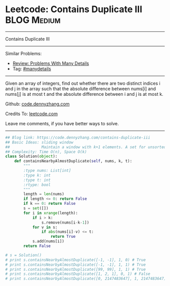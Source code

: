 * Leetcode: Contains Duplicate III                              :BLOG:Medium:
#+STARTUP: showeverything
#+OPTIONS: toc:nil \n:t ^:nil creator:nil d:nil
:PROPERTIES:
:type:     containduplicate, manydetails
:END:
---------------------------------------------------------------------
Contains Duplicate III
---------------------------------------------------------------------
Similar Problems:
- [[https://code.dennyzhang.com/review-manydetails][Review: Problems With Many Details]]
- Tag: [[https://code.dennyzhang.com/tag/manydetails][#manydetails]]
---------------------------------------------------------------------
Given an array of integers, find out whether there are two distinct indices i and j in the array such that the absolute difference between nums[i] and nums[j] is at most t and the absolute difference between i and j is at most k.

Github: [[https://github.com/dennyzhang/code.dennyzhang.com/tree/master/problems/contains-duplicate-iii][code.dennyzhang.com]]

Credits To: [[https://leetcode.com/problems/contains-duplicate-iii/description/][leetcode.com]]

Leave me comments, if you have better ways to solve.
---------------------------------------------------------------------

#+BEGIN_SRC python
## Blog link: https://code.dennyzhang.com/contains-duplicate-iii
## Basic Ideas: sliding window
##              Maintain a window with k+1 elements. A set for unsorted unique collection
## Complexity: Time O(n), Space O(k)
class Solution(object):
    def containsNearbyAlmostDuplicate(self, nums, k, t):
        """
        :type nums: List[int]
        :type k: int
        :type t: int
        :rtype: bool
        """
        length = len(nums)
        if length <= 0: return False
        if k == 0: return False
        s = set([])
        for i in xrange(length):
            if i > k:
                s.remove(nums[i-k-1])
            for v in s:
                if abs(nums[i]-v) <= t:
                    return True
            s.add(nums[i])
        return False

# s = Solution()
# print s.containsNearbyAlmostDuplicate([-1, -1], 1, 0) # True
# print s.containsNearbyAlmostDuplicate([-1, -1], 1, 1) # True
# print s.containsNearbyAlmostDuplicate([99, 99], 1, 1) # True
# print s.containsNearbyAlmostDuplicate([1, 2, 1], 0, 1) # False
# print s.containsNearbyAlmostDuplicate([0, 2147483647], 1, 2147483647) # True
#+END_SRC

#+BEGIN_HTML
<div style="overflow: hidden;">
<div style="float: left; padding: 5px"> <a href="https://www.linkedin.com/in/dennyzhang001"><img src="https://www.dennyzhang.com/wp-content/uploads/sns/linkedin.png" alt="linkedin" /></a></div>
<div style="float: left; padding: 5px"><a href="https://github.com/dennyzhang"><img src="https://www.dennyzhang.com/wp-content/uploads/sns/github.png" alt="github" /></a></div>
<div style="float: left; padding: 5px"><a href="https://www.dennyzhang.com/slack" target="_blank" rel="nofollow"><img src="https://slack.dennyzhang.com/badge.svg" alt="slack"/></a></div>
</div>
#+END_HTML
